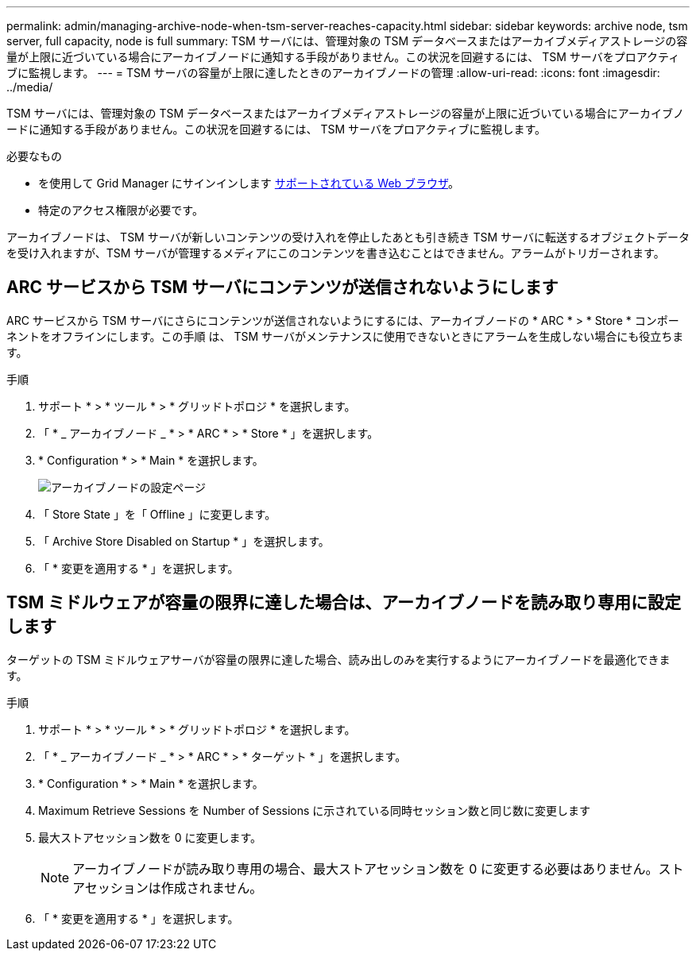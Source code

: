 ---
permalink: admin/managing-archive-node-when-tsm-server-reaches-capacity.html 
sidebar: sidebar 
keywords: archive node, tsm server, full capacity, node is full 
summary: TSM サーバには、管理対象の TSM データベースまたはアーカイブメディアストレージの容量が上限に近づいている場合にアーカイブノードに通知する手段がありません。この状況を回避するには、 TSM サーバをプロアクティブに監視します。 
---
= TSM サーバの容量が上限に達したときのアーカイブノードの管理
:allow-uri-read: 
:icons: font
:imagesdir: ../media/


[role="lead"]
TSM サーバには、管理対象の TSM データベースまたはアーカイブメディアストレージの容量が上限に近づいている場合にアーカイブノードに通知する手段がありません。この状況を回避するには、 TSM サーバをプロアクティブに監視します。

.必要なもの
* を使用して Grid Manager にサインインします xref:../admin/web-browser-requirements.adoc[サポートされている Web ブラウザ]。
* 特定のアクセス権限が必要です。


アーカイブノードは、 TSM サーバが新しいコンテンツの受け入れを停止したあとも引き続き TSM サーバに転送するオブジェクトデータを受け入れますが、TSM サーバが管理するメディアにこのコンテンツを書き込むことはできません。アラームがトリガーされます。



== ARC サービスから TSM サーバにコンテンツが送信されないようにします

ARC サービスから TSM サーバにさらにコンテンツが送信されないようにするには、アーカイブノードの * ARC * > * Store * コンポーネントをオフラインにします。この手順 は、 TSM サーバがメンテナンスに使用できないときにアラームを生成しない場合にも役立ちます。

.手順
. サポート * > * ツール * > * グリッドトポロジ * を選択します。
. 「 * _ アーカイブノード _ * > * ARC * > * Store * 」を選択します。
. * Configuration * > * Main * を選択します。
+
image::../media/tsm_offline.gif[アーカイブノードの設定ページ]

. 「 Store State 」を「 Offline 」に変更します。
. 「 Archive Store Disabled on Startup * 」を選択します。
. 「 * 変更を適用する * 」を選択します。




== TSM ミドルウェアが容量の限界に達した場合は、アーカイブノードを読み取り専用に設定します

ターゲットの TSM ミドルウェアサーバが容量の限界に達した場合、読み出しのみを実行するようにアーカイブノードを最適化できます。

.手順
. サポート * > * ツール * > * グリッドトポロジ * を選択します。
. 「 * _ アーカイブノード _ * > * ARC * > * ターゲット * 」を選択します。
. * Configuration * > * Main * を選択します。
. Maximum Retrieve Sessions を Number of Sessions に示されている同時セッション数と同じ数に変更します
. 最大ストアセッション数を 0 に変更します。
+

NOTE: アーカイブノードが読み取り専用の場合、最大ストアセッション数を 0 に変更する必要はありません。ストアセッションは作成されません。

. 「 * 変更を適用する * 」を選択します。

